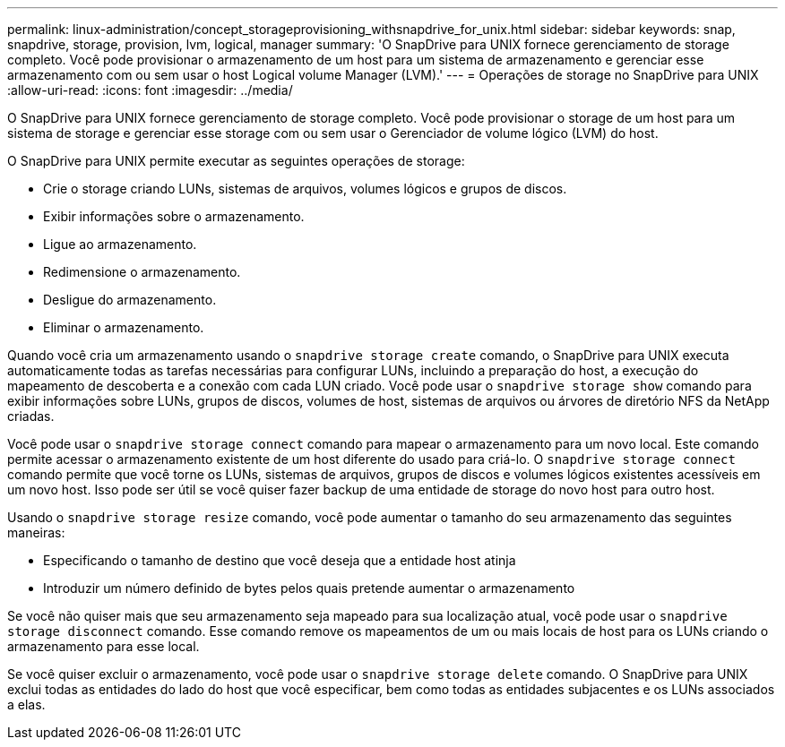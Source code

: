 ---
permalink: linux-administration/concept_storageprovisioning_withsnapdrive_for_unix.html 
sidebar: sidebar 
keywords: snap, snapdrive, storage, provision, lvm, logical, manager 
summary: 'O SnapDrive para UNIX fornece gerenciamento de storage completo. Você pode provisionar o armazenamento de um host para um sistema de armazenamento e gerenciar esse armazenamento com ou sem usar o host Logical volume Manager (LVM).' 
---
= Operações de storage no SnapDrive para UNIX
:allow-uri-read: 
:icons: font
:imagesdir: ../media/


[role="lead"]
O SnapDrive para UNIX fornece gerenciamento de storage completo. Você pode provisionar o storage de um host para um sistema de storage e gerenciar esse storage com ou sem usar o Gerenciador de volume lógico (LVM) do host.

O SnapDrive para UNIX permite executar as seguintes operações de storage:

* Crie o storage criando LUNs, sistemas de arquivos, volumes lógicos e grupos de discos.
* Exibir informações sobre o armazenamento.
* Ligue ao armazenamento.
* Redimensione o armazenamento.
* Desligue do armazenamento.
* Eliminar o armazenamento.


Quando você cria um armazenamento usando o `snapdrive storage create` comando, o SnapDrive para UNIX executa automaticamente todas as tarefas necessárias para configurar LUNs, incluindo a preparação do host, a execução do mapeamento de descoberta e a conexão com cada LUN criado. Você pode usar o `snapdrive storage show` comando para exibir informações sobre LUNs, grupos de discos, volumes de host, sistemas de arquivos ou árvores de diretório NFS da NetApp criadas.

Você pode usar o `snapdrive storage connect` comando para mapear o armazenamento para um novo local. Este comando permite acessar o armazenamento existente de um host diferente do usado para criá-lo. O `snapdrive storage connect` comando permite que você torne os LUNs, sistemas de arquivos, grupos de discos e volumes lógicos existentes acessíveis em um novo host. Isso pode ser útil se você quiser fazer backup de uma entidade de storage do novo host para outro host.

Usando o `snapdrive storage resize` comando, você pode aumentar o tamanho do seu armazenamento das seguintes maneiras:

* Especificando o tamanho de destino que você deseja que a entidade host atinja
* Introduzir um número definido de bytes pelos quais pretende aumentar o armazenamento


Se você não quiser mais que seu armazenamento seja mapeado para sua localização atual, você pode usar o `snapdrive storage disconnect` comando. Esse comando remove os mapeamentos de um ou mais locais de host para os LUNs criando o armazenamento para esse local.

Se você quiser excluir o armazenamento, você pode usar o `snapdrive storage delete` comando. O SnapDrive para UNIX exclui todas as entidades do lado do host que você especificar, bem como todas as entidades subjacentes e os LUNs associados a elas.
